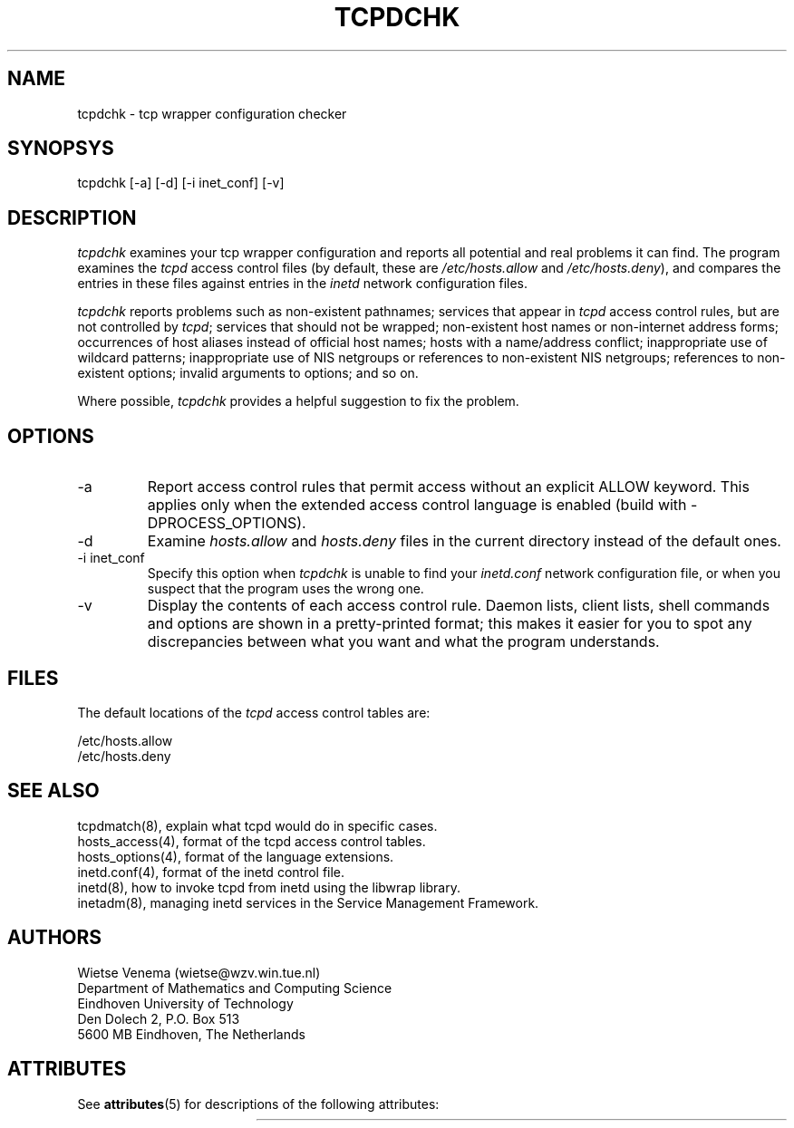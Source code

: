 '\" t
.\"
.\" Modified for Solaris to to add the Solaris stability classification,
.\" and to add a note about source availability.
.\"
.TH TCPDCHK 8 "Sep 15, 2011"
.SH NAME
tcpdchk \- tcp wrapper configuration checker
.SH SYNOPSYS
tcpdchk [-a] [-d] [-i inet_conf] [-v]
.SH DESCRIPTION
.PP
\fItcpdchk\fR examines your tcp wrapper configuration and reports all
potential and real problems it can find. The program examines the
\fItcpd\fR access control files (by default, these are
\fI/etc/hosts.allow\fR and \fI/etc/hosts.deny\fR), and compares the
entries in these files against entries in the \fIinetd\fR
network configuration files.
.PP
\fItcpdchk\fR reports problems such as non-existent pathnames; services
that appear in \fItcpd\fR access control rules, but are not controlled
by \fItcpd\fR; services that should not be wrapped; non-existent host
names or non-internet address forms; occurrences of host aliases
instead of official host names; hosts with a name/address conflict;
inappropriate use of wildcard patterns; inappropriate use of NIS
netgroups or references to non-existent NIS netgroups; references to
non-existent options; invalid arguments to options; and so on.
.PP
Where possible, \fItcpdchk\fR provides a helpful suggestion to fix the
problem.
.SH OPTIONS
.IP -a
Report access control rules that permit access without an explicit
ALLOW keyword. This applies only when the extended access control
language is enabled (build with -DPROCESS_OPTIONS).
.IP -d
Examine \fIhosts.allow\fR and \fIhosts.deny\fR files in the current
directory instead of the default ones.
.IP "-i inet_conf"
Specify this option when \fItcpdchk\fR is unable to find your
\fIinetd.conf\fR network configuration file, or when
you suspect that the program uses the wrong one.
.IP -v
Display the contents of each access control rule.  Daemon lists, client
lists, shell commands and options are shown in a pretty-printed format;
this makes it easier for you to spot any discrepancies between what you
want and what the program understands.
.SH FILES
.PP
The default locations of the \fItcpd\fR access control tables are:
.PP
/etc/hosts.allow
.br
/etc/hosts.deny
.SH SEE ALSO
.na
.nf
tcpdmatch(8), explain what tcpd would do in specific cases.
hosts_access(4), format of the tcpd access control tables.
hosts_options(4), format of the language extensions.
inetd.conf(4), format of the inetd control file.
inetd(8), how to invoke tcpd from inetd using the libwrap library.
inetadm(8), managing inetd services in the Service Management Framework.

.SH AUTHORS
.nf
Wietse Venema (wietse@wzv.win.tue.nl)
Department of Mathematics and Computing Science
Eindhoven University of Technology
Den Dolech 2, P.O. Box 513
5600 MB Eindhoven, The Netherlands
.fi
.\" @(#) tcpdchk.8 1.3 95/01/08 17:00:30
.\" Begin Sun update
.SH ATTRIBUTES
See
.BR attributes (5)
for descriptions of the following attributes:
.sp
.TS
box;
c | c
l | l .
ATTRIBUTE TYPE	ATTRIBUTE VALUE
=
Interface Stability	Committed
.TE
.\" End Sun update
